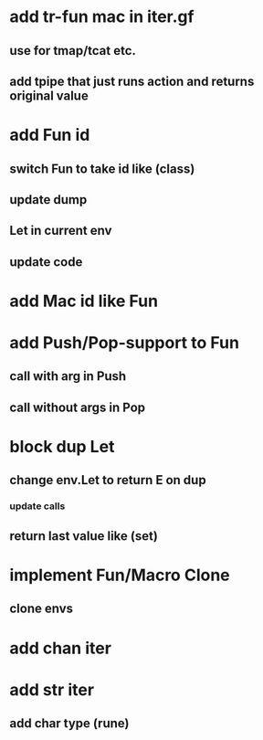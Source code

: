 * add tr-fun mac in iter.gf
** use for tmap/tcat etc.
** add tpipe that just runs action and returns original value
* add Fun id
** switch Fun to take id like (class)
** update dump
** Let in current env
** update code
* add Mac id like Fun
* add Push/Pop-support to Fun
** call with arg in Push
** call without args in Pop
* block dup Let
** change env.Let to return E on dup
*** update calls
** return last value like (set)
* implement Fun/Macro Clone
** clone envs
* add chan iter
* add str iter
** add char type (rune)
